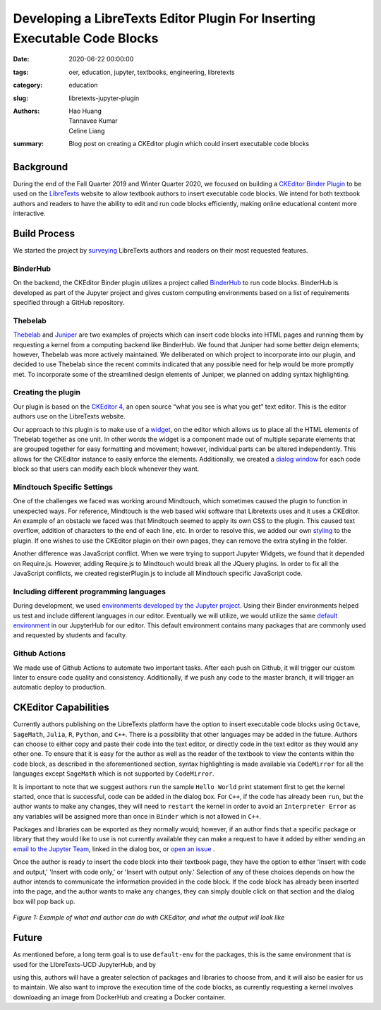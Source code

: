 Developing a LibreTexts Editor Plugin For Inserting Executable Code Blocks
==========================================================================

:date: 2020-06-22 00:00:00
:tags: oer, education, jupyter, textbooks, engineering, libretexts
:category: education
:slug: libretexts-jupyter-plugin
:authors: Hao Huang, Tannavee Kumar, Celine Liang
:summary: Blog post on creating a CKEditor plugin which could insert
          executable code blocks

Background
----------

During the end of the Fall Quarter 2019 and Winter Quarter 2020, we focused on
building a `CKEditor Binder Plugin
<https://github.com/LibreTexts/ckeditor-binder-plugin>`__ to be used on the
`LibreTexts <https://libretexts.org>`__ website to allow textbook authors to
insert executable code blocks. We intend for both textbook authors and readers
to have the ability to edit and run code blocks efficiently, making online
educational content more interactive.

Build Process
-------------

We started the project by `surveying
<https://docs.google.com/document/d/1eV08l_4djKJ7bc8r0LPbD5bp3QT7mHTZgABUleH15H0/edit?usp=sharing>`__
LibreTexts authors and readers on their most requested features.

BinderHub
^^^^^^^^^

On the backend, the CKEditor Binder plugin utilizes a project called `BinderHub
<https://binderhub.readthedocs.io/en/latest/>`__ to run code blocks. BinderHub
is developed as part of the Jupyter project and gives custom computing
environments based on a list of requirements specified through a GitHub
repository.

Thebelab
^^^^^^^^

`Thebelab <https://github.com/minrk/thebelab>`__ and  `Juniper
<https://github.com/ines/juniper>`__ are two examples of projects which can
insert code blocks into HTML pages and running them by requesting a kernel from
a computing backend like BinderHub. We found that Juniper had some better deign
elements; however, Thebelab was more actively maintained.  We deliberated on
which project to incorporate into our plugin, and decided to use Thebelab since
the recent commits indicated that any possible need for help would be more
promptly met. To incorporate some of the streamlined design elements of
Juniper, we planned on adding syntax highlighting.

Creating the plugin
^^^^^^^^^^^^^^^^^^^

Our plugin is based on the `CKEditor 4
<https://ckeditor.com/docs/ckeditor4/latest/>`__, an open source “what you see
is what you get” text editor. This is the editor authors use on the LibreTexts
website.

Our approach to this plugin is to make use of a `widget
<https://ckeditor.com/docs/ckeditor4/latest/guide/widget_sdk_intro.html>`__, on
the editor which allows us to place all the HTML elements of Thebelab together
as one unit. In other words the widget is a component made out of multiple
separate elements that are grouped together for easy formatting and movement;
however, individual parts can be altered independently. This allows for the
CKEditor instance to easily enforce the elements. Additionally, we created a
`dialog window
<https://ckeditor.com/docs/ckeditor4/latest/guide/dev_howtos_dialog_windows.html>`__
for each code block so that users can modify each block whenever they want.

Mindtouch Specific Settings
^^^^^^^^^^^^^^^^^^^^^^^^^^^

One of the challenges we faced was working around Mindtouch, which sometimes
caused the plugin to function in unexpected ways. For reference, Mindtouch is
the web based wiki software that Libretexts uses and it uses a CKEditor. An
example of an obstacle we faced was that Mindtouch seemed to apply its own CSS
to the plugin.  This caused text overflow, addition of characters to the end of
each line, etc.  In order to resolve this, we added our own `styling
<https://github.com/LibreTexts/ckeditor-binder-plugin/tree/staging/src/styles>`__
to the plugin. If one wishes to use the CKEditor plugin on their own pages,
they can remove the extra styling in the folder.

Another difference was JavaScript conflict. When we were trying to support
Jupyter Widgets, we found that it depended on Require.js. However, adding
Require.js to Mindtouch would break all the JQuery plugins. In order to fix all
the JavaScript conflicts, we created registerPlugin.js to include all Mindtouch
specific JavaScript code.


Including different programming languages
^^^^^^^^^^^^^^^^^^^^^^^^^^^^^^^^^^^^^^^^^

During development, we used `environments developed by the Jupyter project
<https://github.com/binder-examples>`__. Using their Binder environments helped
us test and include different languages in our editor. Eventually we will
utilize, we would utilize the same `default environment
<https://github.com/libretexts/default-env>`__ in our JupyterHub for our
editor. This default environment contains many packages that are commonly used
and requested by students and faculty.

Github Actions
^^^^^^^^^^^^^^

We made use of Github Actions to automate two important tasks. After each push
on Github, it will trigger our custom linter to ensure code quality and
consistency. Additionally, if we push any code to the master branch, it will
trigger an automatic deploy to production.

CKEditor Capabilities
---------------------

Currently authors publishing on the LibreTexts platform have the option to
insert executable code blocks using ``Octave``, ``SageMath``, ``Julia``, ``R``,
``Python``, and ``C++``. There is a possibility that other languages may be
added in the future. Authors can choose to either copy and paste their code
into the text editor, or directly code in the text editor as they would any
other one. To ensure that it is easy for the author as well as the reader of
the textbook to view the contents within the code block, as described in the
aforementioned section, syntax highlighting is made available via
``CodeMirror`` for all the languages except ``SageMath`` which is not supported
by ``CodeMirror``.

It is important to note that we suggest authors ``run`` the sample ``Hello
World`` print statement first to get the kernel started, once that is
successful, code can be added in the dialog box. For ``C++``, if the code has
already been ``run``, but the author wants to make any changes, they will need
to ``restart`` the kernel in order to avoid an ``Interpreter Error`` as any
variables will be assigned more than once in ``Binder`` which is not allowed in
``C++``.

Packages and libraries can be exported as they normally would; however, if an
author finds that a specific package or library that they would like to use is
not currently available they can make a request to have it added by either
sending an `email to the Jupyter Team <jupyterteam@ucdavis.edu>`__, linked in
the dialog box, or `open an issue
<https://github.com/LibreTexts/ckeditor-binder-plugin/issues>`__ .

Once the author is ready to insert the code block into their textbook page,
they have the option to either 'Insert with code and output,' 'Insert with code
only,' or 'Insert with output only.' Selection of any of these choices depends
on how the author intends to communicate the information provided in the code
block. If the code block has already been inserted into the page, and the
author wants to make any changes, they can simply double click on that section
and the dialog box will pop back up.

.. figure:: https://objects-us-east-1.dream.io/mechmotum/example-libretexts-jupyter-page.gif
   :width: 100%
   :alt: GIF depicting an example page made using CKEditor
   :align: center

   *Figure 1: Example of what and author can do with CKEditor, and what the output will look like*

Future
------

As mentioned before, a long term goal is to use ``default-env`` for the
packages, this is the same environment that is used for the LIbreTexts-UCD
JupyterHub, and by

using this, authors will have a greater selection of packages and libraries to
choose from, and it will also be easier for us to maintain. We also want to
improve the execution time of the code blocks, as currently requesting a kernel
involves downloading an image from DockerHub and creating a Docker container.
